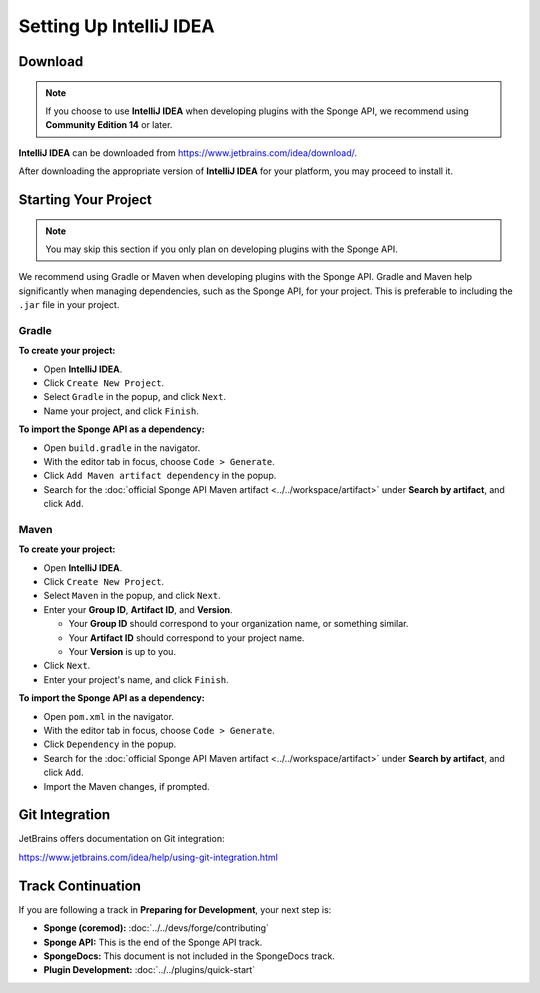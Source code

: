 ========================
Setting Up IntelliJ IDEA
========================

Download
========

.. note::

    If you choose to use **IntelliJ IDEA** when developing plugins with the Sponge API, we recommend using **Community Edition 14** or later.

**IntelliJ IDEA** can be downloaded from https://www.jetbrains.com/idea/download/.

After downloading the appropriate version of **IntelliJ IDEA** for your platform, you may proceed to install it.

Starting Your Project
=====================

.. note::

    You may skip this section if you only plan on developing plugins with the Sponge API.

We recommend using Gradle or Maven when developing plugins with the Sponge API. Gradle and Maven help significantly when managing dependencies, such as the Sponge API, for your project. This is preferable to including the ``.jar`` file in your project.

Gradle
~~~~~~

**To create your project:**

* Open **IntelliJ IDEA**.
* Click ``Create New Project``.
* Select ``Gradle`` in the popup, and click ``Next``.
* Name your project, and click ``Finish``.

**To import the Sponge API as a dependency:**

* Open ``build.gradle`` in the navigator.
* With the editor tab in focus, choose ``Code > Generate``.
* Click ``Add Maven artifact dependency`` in the popup.
* Search for the :doc:`official Sponge API Maven artifact <../../workspace/artifact>` under **Search by artifact**, and click ``Add``.

Maven
~~~~~

**To create your project:**

* Open **IntelliJ IDEA**.
* Click ``Create New Project``.
* Select ``Maven`` in the popup, and click ``Next``.
* Enter your **Group ID**, **Artifact ID**, and **Version**.

  * Your **Group ID** should correspond to your organization name, or something similar.
  * Your **Artifact ID** should correspond to your project name.
  * Your **Version** is up to you.

* Click ``Next``.
* Enter your project's name, and click ``Finish``.

**To import the Sponge API as a dependency:**

* Open ``pom.xml`` in the navigator.
* With the editor tab in focus, choose ``Code > Generate``.
* Click ``Dependency`` in the popup.
* Search for the :doc:`official Sponge API Maven artifact <../../workspace/artifact>` under **Search by artifact**, and click ``Add``.
* Import the Maven changes, if prompted.

Git Integration
===============

JetBrains offers documentation on Git integration:

https://www.jetbrains.com/idea/help/using-git-integration.html

Track Continuation
==================

If you are following a track in **Preparing for Development**, your next step is:

* **Sponge (coremod):** :doc:`../../devs/forge/contributing`
* **Sponge API:** This is the end of the Sponge API track.
* **SpongeDocs:** This document is not included in the SpongeDocs track.
* **Plugin Development:** :doc:`../../plugins/quick-start`
